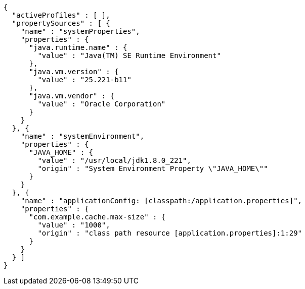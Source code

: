[source,options="nowrap"]
----
{
  "activeProfiles" : [ ],
  "propertySources" : [ {
    "name" : "systemProperties",
    "properties" : {
      "java.runtime.name" : {
        "value" : "Java(TM) SE Runtime Environment"
      },
      "java.vm.version" : {
        "value" : "25.221-b11"
      },
      "java.vm.vendor" : {
        "value" : "Oracle Corporation"
      }
    }
  }, {
    "name" : "systemEnvironment",
    "properties" : {
      "JAVA_HOME" : {
        "value" : "/usr/local/jdk1.8.0_221",
        "origin" : "System Environment Property \"JAVA_HOME\""
      }
    }
  }, {
    "name" : "applicationConfig: [classpath:/application.properties]",
    "properties" : {
      "com.example.cache.max-size" : {
        "value" : "1000",
        "origin" : "class path resource [application.properties]:1:29"
      }
    }
  } ]
}
----